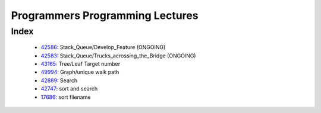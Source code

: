 Programmers Programming Lectures
================================

Index
-----
   - 42586_: Stack_Queue/Develop_Feature (ONGOING)
   - 42583_: Stack_Queue/Trucks_acrossing_the_Bridge (ONGOING)
   - 43165_: Tree/Leaf Target number
   - 49994_: Graph/unique walk path
   - 42889_: Search
   - 42747_: sort and search
   - 17686_: sort filename

.. _42586: ./42586/
.. _42583: ./42583/
.. _43165: ./43165/
.. _49994: ./49994/
.. _42889: ./42889/
.. _42747: ./42747/
.. _17686: ./17686/
